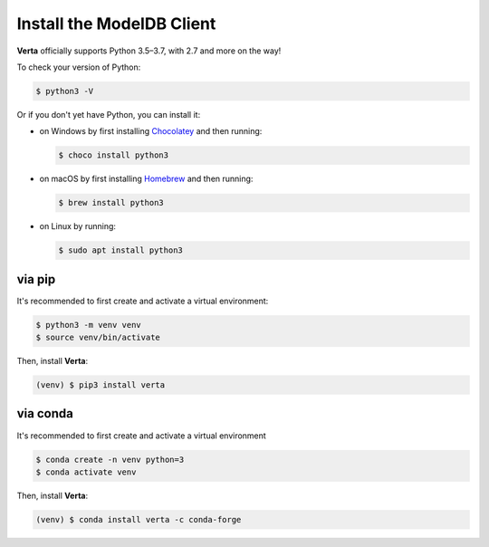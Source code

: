 Install the **ModelDB** Client
==============================

**Verta** officially supports Python 3.5–3.7, with 2.7 and more on the way!

To check your version of Python:

.. code-block:: console

    $ python3 -V

Or if you don't yet have Python, you can install it:

- on Windows by first installing `Chocolatey <https://chocolatey.org/>`_ and then running:

  .. code-block:: console

      $ choco install python3

- on macOS by first installing `Homebrew <https://brew.sh/>`_ and then running:

  .. code-block:: console

      $ brew install python3

- on Linux by running:

  .. code-block:: console

      $ sudo apt install python3


via pip
-------

It's recommended to first create and activate a virtual environment:

.. code-block:: console

    $ python3 -m venv venv
    $ source venv/bin/activate

Then, install **Verta**:

.. code-block:: console

    (venv) $ pip3 install verta


via conda
---------

It's recommended to first create and activate a virtual environment

.. code-block:: console

    $ conda create -n venv python=3
    $ conda activate venv

Then, install **Verta**:

.. code-block:: console

    (venv) $ conda install verta -c conda-forge
